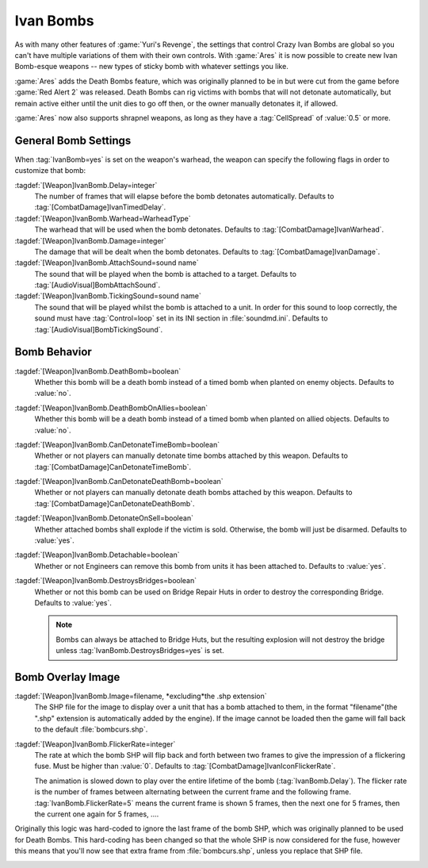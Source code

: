 .. _custom-ivan-bombs:

.. index::
  Weapons; Multiple Ivan Bombs with separate settings
  Ivan Bombs; Multiple weapons with separate settings
  Ivan Bombs; Death bombs blow up when the victim dies

Ivan Bombs
~~~~~~~~~~

As with many other features of :game:`Yuri's Revenge`, the settings that control
Crazy Ivan Bombs are global so you can't have multiple variations of them with
their own controls. With :game:`Ares` it is now possible to create new Ivan
Bomb-esque weapons -- new types of sticky bomb with whatever settings you like.

:game:`Ares` adds the Death Bombs feature, which was originally planned to be in
but were cut from the game before :game:`Red Alert 2` was released. Death Bombs
can rig victims with bombs that will not detonate automatically, but remain
active either until the unit dies to go off then, or the owner manually
detonates it, if allowed.

:game:`Ares` now also supports shrapnel weapons, as long as they have a
:tag:`CellSpread` of :value:`0.5` or more.

.. versionadded:: 0.1
.. versionchanged:: 0.5
.. versionchanged:: 0.D


General Bomb Settings
---------------------

When :tag:`IvanBomb=yes` is set on the weapon's warhead, the weapon can specify
the following flags in order to customize that bomb:

:tagdef:`[Weapon]IvanBomb.Delay=integer`
  The number of frames that will elapse before the bomb detonates automatically.
  Defaults to :tag:`[CombatDamage]IvanTimedDelay`.
:tagdef:`[Weapon]IvanBomb.Warhead=WarheadType`
  The warhead that will be used when the bomb detonates. Defaults to
  :tag:`[CombatDamage]IvanWarhead`.
:tagdef:`[Weapon]IvanBomb.Damage=integer`
  The damage that will be dealt when the bomb detonates. Defaults to
  :tag:`[CombatDamage]IvanDamage`.
:tagdef:`[Weapon]IvanBomb.AttachSound=sound name`
  The sound that will be played when the bomb is attached to a target. Defaults
  to :tag:`[AudioVisual]BombAttachSound`.
:tagdef:`[Weapon]IvanBomb.TickingSound=sound name`
  The sound that will be played whilst the bomb is attached to a unit. In order
  for this sound to loop correctly, the sound must have :tag:`Control=loop` set
  in its INI section in :file:`soundmd.ini`. Defaults to
  :tag:`[AudioVisual]BombTickingSound`.


Bomb Behavior
-------------

:tagdef:`[Weapon]IvanBomb.DeathBomb=boolean`
  Whether this bomb will be a death bomb instead of a timed bomb when planted on
  enemy objects. Defaults to :value:`no`.
:tagdef:`[Weapon]IvanBomb.DeathBombOnAllies=boolean`
  Whether this bomb will be a death bomb instead of a timed bomb when planted on
  allied objects. Defaults to :value:`no`.
:tagdef:`[Weapon]IvanBomb.CanDetonateTimeBomb=boolean`
  Whether or not players can manually detonate time bombs attached by this
  weapon. Defaults to :tag:`[CombatDamage]CanDetonateTimeBomb`.
:tagdef:`[Weapon]IvanBomb.CanDetonateDeathBomb=boolean`
  Whether or not players can manually detonate death bombs attached by this
  weapon. Defaults to :tag:`[CombatDamage]CanDetonateDeathBomb`.
:tagdef:`[Weapon]IvanBomb.DetonateOnSell=boolean`
  Whether attached bombs shall explode if the victim is sold. Otherwise, the
  bomb will just be disarmed. Defaults to :value:`yes`.
:tagdef:`[Weapon]IvanBomb.Detachable=boolean`
  Whether or not Engineers can remove this bomb from units it has been attached
  to. Defaults to :value:`yes`.
:tagdef:`[Weapon]IvanBomb.DestroysBridges=boolean`
  Whether or not this bomb can be used on Bridge Repair Huts in order to destroy
  the corresponding Bridge. Defaults to :value:`yes`.
  
  .. note:: Bombs can always be attached to Bridge Huts, but the resulting
    explosion will not destroy the bridge unless
    \ :tag:`IvanBomb.DestroysBridges=yes` is set.


Bomb Overlay Image
------------------

:tagdef:`[Weapon]IvanBomb.Image=filename, *excluding*the .shp extension`
  The SHP file for the image to display over a unit that has a bomb attached to
  them, in the format "filename"(the ".shp" extension is automatically added by
  the engine). If the image cannot be loaded then the game will fall back to the
  default :file:`bombcurs.shp`.
:tagdef:`[Weapon]IvanBomb.FlickerRate=integer`
  The rate at which the bomb SHP will flip back and forth between two frames to
  give the impression of a flickering fuse. Must be higher than :value:`0`.
  Defaults to :tag:`[CombatDamage]IvanIconFlickerRate`.
  
  The animation is slowed down to play over the entire lifetime of the bomb
  (:tag:`IvanBomb.Delay`). The flicker rate is the number of frames between
  alternating between the current frame and the following frame.
  :tag:`IvanBomb.FlickerRate=5` means the current frame is shown 5 frames, then
  the next one for 5 frames, then the current one again for 5 frames, ....

Originally this logic was hard-coded to ignore the last frame of the bomb SHP,
which was originally planned to be used for Death Bombs. This hard-coding has
been changed so that the whole SHP is now considered for the fuse, however this
means that you'll now see that extra frame from :file:`bombcurs.shp`, unless you
replace that SHP file.

.. image:: /images/bombcurs.png
  :alt: Image of bombcurs.shp
  :align: center

